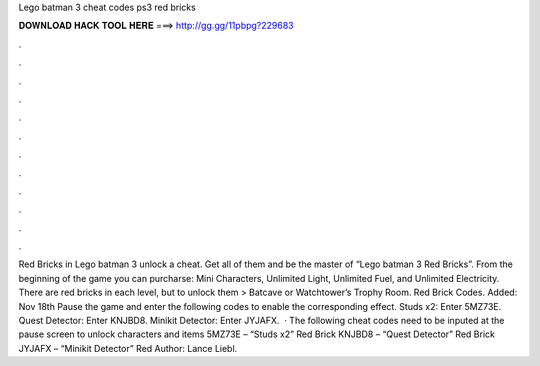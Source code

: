 Lego batman 3 cheat codes ps3 red bricks

𝐃𝐎𝐖𝐍𝐋𝐎𝐀𝐃 𝐇𝐀𝐂𝐊 𝐓𝐎𝐎𝐋 𝐇𝐄𝐑𝐄 ===> http://gg.gg/11pbpg?229683

.

.

.

.

.

.

.

.

.

.

.

.

Red Bricks in Lego batman 3 unlock a cheat. Get all of them and be the master of “Lego batman 3 Red Bricks”. From the beginning of the game you can purcharse: Mini Characters, Unlimited Light, Unlimited Fuel, and Unlimited Electricity. There are red bricks in each level, but to unlock them > Batcave or Watchtower’s Trophy Room. Red Brick Codes. Added: Nov 18th Pause the game and enter the following codes to enable the corresponding effect. Studs x2: Enter 5MZ73E. Quest Detector: Enter KNJBD8. Minikit Detector: Enter JYJAFX.  · The following cheat codes need to be inputed at the pause screen to unlock characters and items 5MZ73E – “Studs x2” Red Brick KNJBD8 – “Quest Detector” Red Brick JYJAFX – “Minikit Detector” Red Author: Lance Liebl.